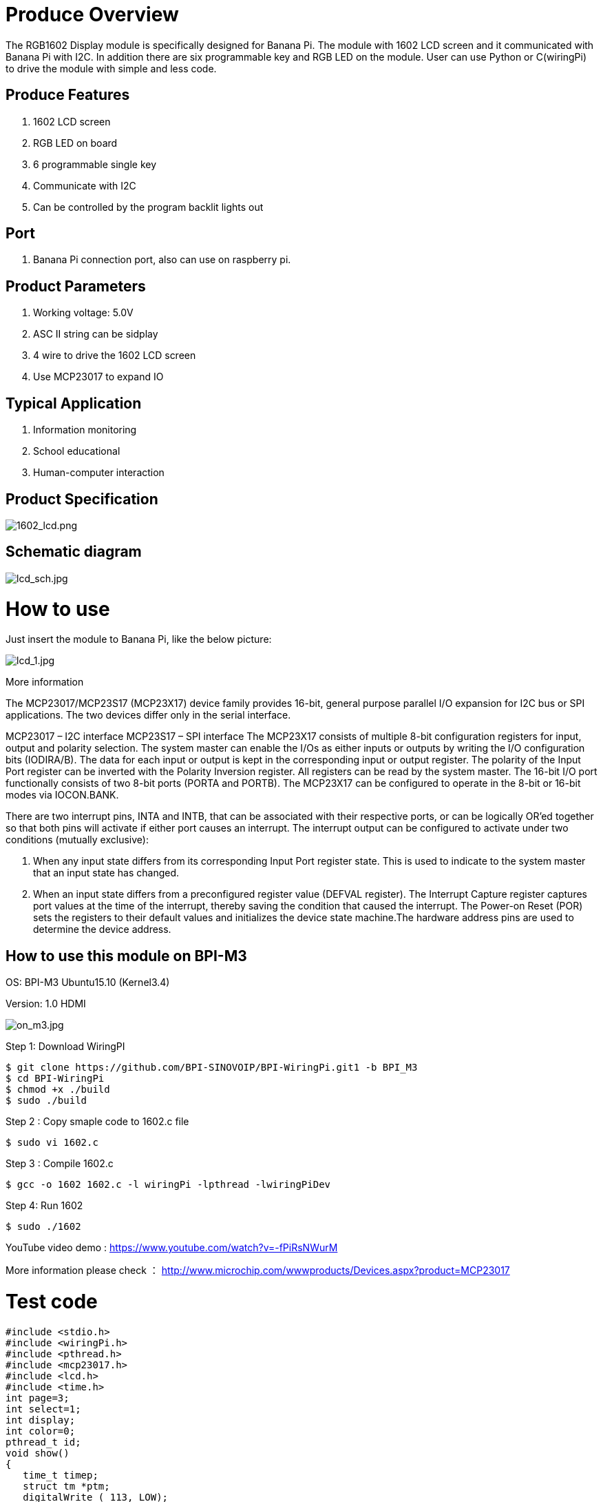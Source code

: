 = Produce Overview

The RGB1602 Display module is specifically designed for Banana Pi. The module with 1602 LCD screen and it communicated with Banana Pi with I2C. In addition there are six programmable key and RGB LED on the module. User can use Python or C(wiringPi) to drive the module with simple and less code.

== Produce Features
. 1602 LCD screen
. RGB LED on board
. 6 programmable single key
. Communicate with I2C
. Can be controlled by the program backlit lights out

== Port
. Banana Pi connection port, also can use on raspberry pi.

== Product Parameters
. Working voltage: 5.0V
. ASC II string can be sidplay
. 4 wire to drive the 1602 LCD screen
. Use MCP23017 to expand IO

== Typical Application
. Information monitoring
. School educational
. Human-computer interaction

== Product Specification

image::/picture/1602_lcd.png[1602_lcd.png]

== Schematic diagram

image::/picture/lcd_sch.jpg[lcd_sch.jpg]

= How to use
Just insert the module to Banana Pi, like the below picture:

image::/picture/lcd_1.jpg[lcd_1.jpg]

More information

The MCP23017/MCP23S17 (MCP23X17) device family provides 16-bit, general purpose parallel I/O expansion for I2C bus or SPI applications. The two devices differ only in the serial interface.

MCP23017 – I2C interface
MCP23S17 – SPI interface
The MCP23X17 consists of multiple 8-bit configuration registers for input, output and polarity selection. The system master can enable the I/Os as either inputs or outputs by writing the I/O configuration bits (IODIRA/B). The data for each input or output is kept in the corresponding input or output register. The polarity of the Input Port register can be inverted with the Polarity Inversion register. All registers can be read by the system master. The 16-bit I/O port functionally consists of two 8-bit ports (PORTA and PORTB). The MCP23X17 can be configured to operate in the 8-bit or 16-bit modes via IOCON.BANK.

There are two interrupt pins, INTA and INTB, that can be associated with their respective ports, or can be logically OR’ed together so that both pins will activate if either port causes an interrupt. The interrupt output can be configured to activate under two conditions (mutually exclusive):

1. When any input state differs from its corresponding Input Port register state. This is used to indicate to the system master that an input state has changed.
2. When an input state differs from a preconfigured register value (DEFVAL register).
The Interrupt Capture register captures port values at the time of the interrupt, thereby saving the condition that caused the interrupt. The Power-on Reset (POR) sets the registers to their default values and initializes the device state machine.The hardware address pins are used to determine the device address.


== How to use this module on BPI-M3
OS: BPI-M3 Ubuntu15.10 (Kernel3.4)

Version: 1.0 HDMI

image::/picture/on_m3.jpg[on_m3.jpg]

Step 1: Download WiringPI
```sh
$ git clone https://github.com/BPI-SINOVOIP/BPI-WiringPi.git1 -b BPI_M3
$ cd BPI-WiringPi 
$ chmod +x ./build
$ sudo ./build
```
Step 2 : Copy smaple code to 1602.c file
```sh
$ sudo vi 1602.c
```
Step 3 : Compile 1602.c
```sh
$ gcc -o 1602 1602.c -l wiringPi -lpthread -lwiringPiDev 
```
Step 4: Run 1602
```sh
$ sudo ./1602 
```
YouTube video demo : https://www.youtube.com/watch?v=-fPiRsNWurM

More information please check ： http://www.microchip.com/wwwproducts/Devices.aspx?product=MCP23017

= Test code
```sh
#include <stdio.h>
#include <wiringPi.h>
#include <pthread.h>
#include <mcp23017.h>
#include <lcd.h>
#include <time.h> 
int page=3;  
int select=1;  
int display;  
int color=0;  
pthread_t id;  
void show()  
{  
   time_t timep;  
   struct tm *ptm;  
   digitalWrite ( 113, LOW);  
   digitalWrite ( 114, LOW);  
   digitalWrite ( 115, LOW);  
   lcdPosition(display,0,0);  
   switch(page)  
   {  
       case 0:  
           if (select==1)  
           {  
               lcdPrintf(display,">>1.System Time ");  
               lcdPrintf(display,"  2.LED RGB ");  
           }  
           else  
           {  
               lcdPrintf(display,"  1.System Time ");  
               lcdPrintf(display,">>2.LED RGB ");  
           }  
           break;  
       case 1:  
           time(&timep);  
           ptm=localtime(&timep);  
           lcdPrintf(display,"   %04d/%02d/%02d   ",1900+ptm->tm_year, 1+ptm->tm_mon, ptm->tm_mday);  
           lcdPrintf(display,"    %02d:%02d:%02d    ",ptm->tm_hour, ptm->tm_min, ptm->tm_sec);  
           break;  
       case 2:  
           lcdPrintf(display," **LED RGB**");  
           lcdPrintf(display,"     Color: %d   ",color);  
           digitalWrite ( 113, color&0x01);  
           digitalWrite ( 114, color&0x02);  
           digitalWrite ( 115, color&0x04);  
           color=(color+1)%8;  
           delay(400);  
           break;  
       case 3:  
             lcdPrintf(display,"RGB&1602 Module ");    
             lcdPrintf(display,"for BPI-M3 ");  
           break;  
   }  
   delay(100);  
}  
void key(void)  
{  
   int i;  
   while(1)  
   {  
       for(i=108;i<113;i++)  
       {  
           if (digitalRead(i)>0)  
           {  
               switch(i)  
               {  
                   case 108:  
                       page=0;  
                       break;  
                   case 109:  
                       select=select%2+1;  
                       break;  
                   case 110:  
                       page=3;  
                       break;  
                   case 111:  
                       page=select;  
                       break;  
                   case 112:  
                       select=select%2+1;  
                       break;  
               }  
               delay(400);  
           }  
       }  
       delay(100);  
   }  
}  
int main()  
{  
   wiringPiSetup();  
   mcp23017Setup (100, 0x20);  
   pthread_create(&id,NULL,(void *)key,NULL);  
   digitalWrite(107,1);  
   digitalWrite(101,0);  
   display=lcdInit(2,16,4,100,102,103,104,105,106,0,0,0,0);  
   lcdHome(display);
     for(int i=0;i<16;i++)                                                      
         pinMode(100+i,OUTPUT);  
   while(1)   
       show();  
}
```